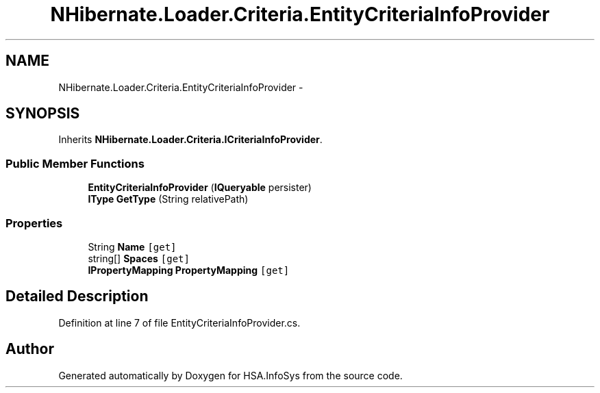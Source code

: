.TH "NHibernate.Loader.Criteria.EntityCriteriaInfoProvider" 3 "Fri Jul 5 2013" "Version 1.0" "HSA.InfoSys" \" -*- nroff -*-
.ad l
.nh
.SH NAME
NHibernate.Loader.Criteria.EntityCriteriaInfoProvider \- 
.SH SYNOPSIS
.br
.PP
.PP
Inherits \fBNHibernate\&.Loader\&.Criteria\&.ICriteriaInfoProvider\fP\&.
.SS "Public Member Functions"

.in +1c
.ti -1c
.RI "\fBEntityCriteriaInfoProvider\fP (\fBIQueryable\fP persister)"
.br
.ti -1c
.RI "\fBIType\fP \fBGetType\fP (String relativePath)"
.br
.in -1c
.SS "Properties"

.in +1c
.ti -1c
.RI "String \fBName\fP\fC [get]\fP"
.br
.ti -1c
.RI "string[] \fBSpaces\fP\fC [get]\fP"
.br
.ti -1c
.RI "\fBIPropertyMapping\fP \fBPropertyMapping\fP\fC [get]\fP"
.br
.in -1c
.SH "Detailed Description"
.PP 
Definition at line 7 of file EntityCriteriaInfoProvider\&.cs\&.

.SH "Author"
.PP 
Generated automatically by Doxygen for HSA\&.InfoSys from the source code\&.
